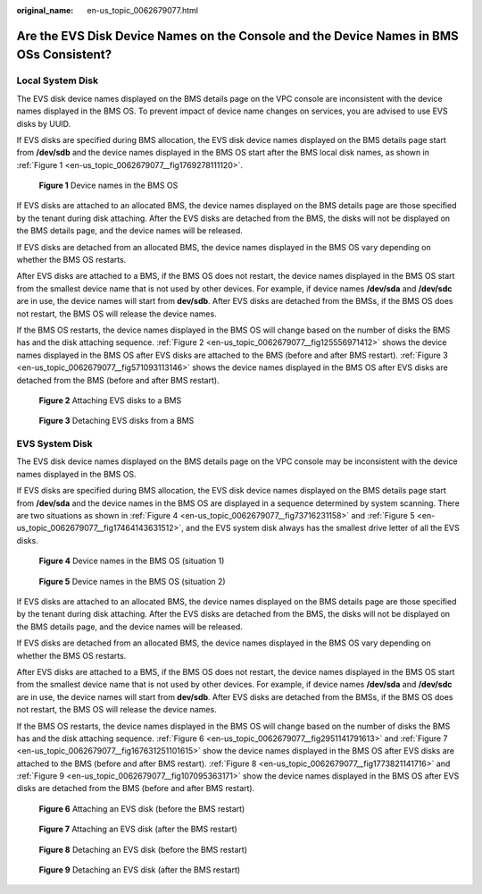 :original_name: en-us_topic_0062679077.html

.. _en-us_topic_0062679077:

Are the EVS Disk Device Names on the Console and the Device Names in BMS OSs Consistent?
========================================================================================

Local System Disk
-----------------

The EVS disk device names displayed on the BMS details page on the VPC console are inconsistent with the device names displayed in the BMS OS. To prevent impact of device name changes on services, you are advised to use EVS disks by UUID.

If EVS disks are specified during BMS allocation, the EVS disk device names displayed on the BMS details page start from **/dev/sdb** and the device names displayed in the BMS OS start after the BMS local disk names, as shown in :ref:`Figure 1 <en-us_topic_0062679077__fig1769278111120>`.

.. _en-us_topic_0062679077__fig1769278111120:

.. figure:: /_static/images/en-us_image_0085721597.png
   :alt: **Figure 1** Device names in the BMS OS

   **Figure 1** Device names in the BMS OS

If EVS disks are attached to an allocated BMS, the device names displayed on the BMS details page are those specified by the tenant during disk attaching. After the EVS disks are detached from the BMS, the disks will not be displayed on the BMS details page, and the device names will be released.

If EVS disks are detached from an allocated BMS, the device names displayed in the BMS OS vary depending on whether the BMS OS restarts.

After EVS disks are attached to a BMS, if the BMS OS does not restart, the device names displayed in the BMS OS start from the smallest device name that is not used by other devices. For example, if device names **/dev/sda** and **/dev/sdc** are in use, the device names will start from **dev/sdb**. After EVS disks are detached from the BMSs, if the BMS OS does not restart, the BMS OS will release the device names.

If the BMS OS restarts, the device names displayed in the BMS OS will change based on the number of disks the BMS has and the disk attaching sequence. :ref:`Figure 2 <en-us_topic_0062679077__fig125556971412>` shows the device names displayed in the BMS OS after EVS disks are attached to the BMS (before and after BMS restart). :ref:`Figure 3 <en-us_topic_0062679077__fig571093113146>` shows the device names displayed in the BMS OS after EVS disks are detached from the BMS (before and after BMS restart).

.. _en-us_topic_0062679077__fig125556971412:

.. figure:: /_static/images/en-us_image_0085722230.png
   :alt: **Figure 2** Attaching EVS disks to a BMS

   **Figure 2** Attaching EVS disks to a BMS

.. _en-us_topic_0062679077__fig571093113146:

.. figure:: /_static/images/en-us_image_0085722243.png
   :alt: **Figure 3** Detaching EVS disks from a BMS

   **Figure 3** Detaching EVS disks from a BMS

EVS System Disk
---------------

The EVS disk device names displayed on the BMS details page on the VPC console may be inconsistent with the device names displayed in the BMS OS.

If EVS disks are specified during BMS allocation, the EVS disk device names displayed on the BMS details page start from **/dev/sda** and the device names in the BMS OS are displayed in a sequence determined by system scanning. There are two situations as shown in :ref:`Figure 4 <en-us_topic_0062679077__fig73716231158>` and :ref:`Figure 5 <en-us_topic_0062679077__fig17464143631512>`, and the EVS system disk always has the smallest drive letter of all the EVS disks.

.. _en-us_topic_0062679077__fig73716231158:

.. figure:: /_static/images/en-us_image_0085722419.png
   :alt: **Figure 4** Device names in the BMS OS (situation 1)

   **Figure 4** Device names in the BMS OS (situation 1)

.. _en-us_topic_0062679077__fig17464143631512:

.. figure:: /_static/images/en-us_image_0085722440.png
   :alt: **Figure 5** Device names in the BMS OS (situation 2)

   **Figure 5** Device names in the BMS OS (situation 2)

If EVS disks are attached to an allocated BMS, the device names displayed on the BMS details page are those specified by the tenant during disk attaching. After the EVS disks are detached from the BMS, the disks will not be displayed on the BMS details page, and the device names will be released.

If EVS disks are detached from an allocated BMS, the device names displayed in the BMS OS vary depending on whether the BMS OS restarts.

After EVS disks are attached to a BMS, if the BMS OS does not restart, the device names displayed in the BMS OS start from the smallest device name that is not used by other devices. For example, if device names **/dev/sda** and **/dev/sdc** are in use, the device names will start from **dev/sdb**. After EVS disks are detached from the BMSs, if the BMS OS does not restart, the BMS OS will release the device names.

If the BMS OS restarts, the device names displayed in the BMS OS will change based on the number of disks the BMS has and the disk attaching sequence. :ref:`Figure 6 <en-us_topic_0062679077__fig2951141791613>` and :ref:`Figure 7 <en-us_topic_0062679077__fig167631251101615>` show the device names displayed in the BMS OS after EVS disks are attached to the BMS (before and after BMS restart). :ref:`Figure 8 <en-us_topic_0062679077__fig1773821141716>` and :ref:`Figure 9 <en-us_topic_0062679077__fig107095363171>` show the device names displayed in the BMS OS after EVS disks are detached from the BMS (before and after BMS restart).

.. _en-us_topic_0062679077__fig2951141791613:

.. figure:: /_static/images/en-us_image_0085722518.png
   :alt: **Figure 6** Attaching an EVS disk (before the BMS restart)

   **Figure 6** Attaching an EVS disk (before the BMS restart)

.. _en-us_topic_0062679077__fig167631251101615:

.. figure:: /_static/images/en-us_image_0085722530.png
   :alt: **Figure 7** Attaching an EVS disk (after the BMS restart)

   **Figure 7** Attaching an EVS disk (after the BMS restart)

.. _en-us_topic_0062679077__fig1773821141716:

.. figure:: /_static/images/en-us_image_0085722556.png
   :alt: **Figure 8** Detaching an EVS disk (before the BMS restart)

   **Figure 8** Detaching an EVS disk (before the BMS restart)

.. _en-us_topic_0062679077__fig107095363171:

.. figure:: /_static/images/en-us_image_0085722625.png
   :alt: **Figure 9** Detaching an EVS disk (after the BMS restart)

   **Figure 9** Detaching an EVS disk (after the BMS restart)
